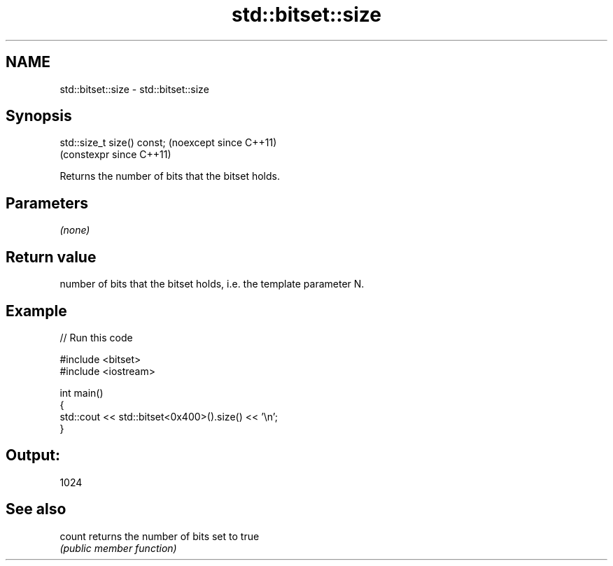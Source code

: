.TH std::bitset::size 3 "2024.06.10" "http://cppreference.com" "C++ Standard Libary"
.SH NAME
std::bitset::size \- std::bitset::size

.SH Synopsis
   std::size_t size() const;  (noexcept since C++11)
                              (constexpr since C++11)

   Returns the number of bits that the bitset holds.

.SH Parameters

   \fI(none)\fP

.SH Return value

   number of bits that the bitset holds, i.e. the template parameter N.

.SH Example


// Run this code

 #include <bitset>
 #include <iostream>

 int main()
 {
     std::cout << std::bitset<0x400>().size() << '\\n';
 }

.SH Output:

 1024

.SH See also

   count returns the number of bits set to true
         \fI(public member function)\fP
